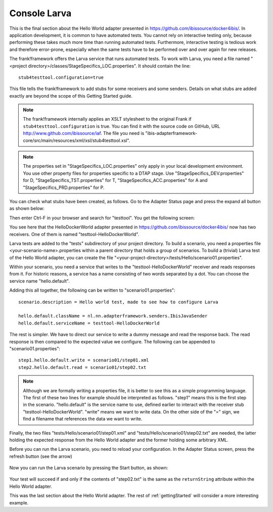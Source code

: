Console Larva
=============

This is the final section about the Hello World adapter presented
in https://github.com/ibissource/docker4ibis/. In application development,
it is common to have automated tests. You cannot rely
on interactive testing only, because performing these
takes much more time than running automated tests.
Furthermore, interactive testing is tedious work and
therefore error-prone, especially when the same
tests have to be performed over and over again
for new releases.

The frank!framework offers the Larva service that runs
automated tests. To work with Larva, you need a file named
"<project directory>/classes/StageSpecifics_LOC.properties".
It should contain the line: ::

  stub4testtool.configuration=true

This file tells the frank!framework to add stubs for some
receivers and some senders. Details on what stubs are added
exactly are beyond the scope of this Getting Started
guide.

.. NOTE::

   The frank!framework internally applies an XSLT stylesheet
   to the original Frank if ``stub4testtool.configuration`` is
   true. You can find it with the source code on GitHub, URL
   http://www.github.com/ibissource/iaf. The file you need
   is "ibis-adapterframework-core/src/main/resources/xml/xsl/stub4testtool.xsl".

.. NOTE::

   The properties set in "StageSpecifics_LOC.properties" only apply in
   your local development environment. You use other property files
   for properties specific to a DTAP stage. Use "StageSpecifics_DEV.properties"
   for D, "StageSpecifics_TST.properties" for T,
   "StageSpecifics_ACC.properties" for A and "StageSpecifics_PRD.properties" for P.

You can check what stubs have been created, as follows. Go to the
Adapter Status page and press the expand all button as shown below:

.. image:: expandAll.jpg

Then enter Ctrl-F in your browser and search for "testtool". You get the
following screen:

.. image:: testtoolHello.jpg

You see here that the HelloDockerWorld adapter presented in
https://github.com/ibissource/docker4ibis/ now
has two receivers. One of them is named "testtool-HelloDockerWorld".

Larva tests are added to the "tests" subdirectory of your
project directory. To build a scenario, you need a
properties file <your-scenario-name>.properties within
a parent directory that holds a group of scenarios. To
build a (trivial) Larva test of the Hello World adapter,
you can create the file
"<your-project-directory>/tests/Hello/scenario01.properties".

Within your scenario, you need a service that writes to
the "testtool-HelloDockerWorld" receiver and reads responses
from it. For historic reasons, a service has a name
consisting of two words separated by a dot. You can
choose the service name "hello.default".

Adding this all together, the following can be written
to "scenario01.properties": ::

   scenario.description = Hello world test, made to see how to configure Larva

   hello.default.className = nl.nn.adapterframework.senders.IbisJavaSender
   hello.default.serviceName = testtool-HelloDockerWorld

The rest is simpler. We have to direct our service to write a
dummy message and read the response back. The read response
is then compared to the expected value we configure. The following
can be appended to "scenario01.properties": ::

     step1.hello.default.write = scenario01/step01.xml
     step2.hello.default.read = scenario01/step02.txt

.. NOTE ::

  Although we are formally writing a properties file, it is better
  to see this as a simple programming language. The first of these
  two lines for example should be interpreted as follows. "step1" means
  this is the first step in the scenario. "hello.default" is the service
  name to use, defined earlier to interact with the receiver stub
  "testtool-HelloDockerWorld". "write" means we want to write data. On the
  other side of the "=" sign, we find a filename that references
  the data we want to write.

Finally, the two files "tests/Hello/scenario01/step01.xml" and "tests/Hello/scenario01/step02.txt"
are needed, the latter holding the expected response from the Hello World adapter and the former holding some
arbitrary XML.

Before you can run the Larva scenario, you need to reload your configuration.
In the Adapter Status screen, press the refresh button (see the arrow)

   .. image:: reloadConfiguration.jpg

Now you can run the Larva scenario by pressing the Start button, as shown:

   .. image:: larvaRun.jpg

Your test will succeed if and only if the contents of "step02.txt" is
the same as the ``returnString`` attribute within the Hello World adapter.

This was the last section about the Hello World adapter. The rest of :ref:`gettingStarted`
will consider a more interesting example.
